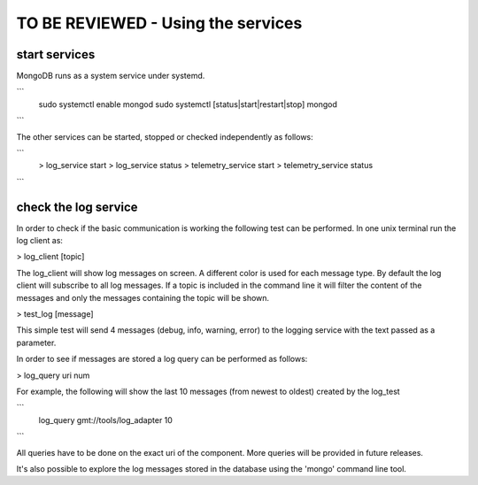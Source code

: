 ------------------
TO BE REVIEWED - Using the services
------------------

start services
--------------

MongoDB runs as a system service under systemd.

```
  sudo systemctl enable mongod
  sudo systemctl [status|start|restart|stop] mongod
```

The other services can be started, stopped or checked independently as follows:

```
  > log_service start
  > log_service status
  > telemetry_service start
  > telemetry_service status
```

check the log service
---------------------

In order to check if the basic communication is working the following test can be performed.
In one unix terminal run the log client as:

> log_client [topic]

The log_client will show log messages on screen. A different color is used for each message type.
By default the log client will subscribe to all log messages. If a topic is included in the command line it will filter the content of the messages and only the messages containing the topic will be shown.

> test_log [message]

This simple test will send 4 messages (debug, info, warning, error) to the logging service with the text passed as a parameter.

In order to see if messages are stored a log query can be performed as follows:

> log_query uri num

For example, the following will show the last 10 messages (from newest to oldest) created by the log_test

```
  log_query gmt://tools/log_adapter 10
```

All queries have to be done on the exact uri of the component. More queries will be provided in future releases.

It's also possible to explore the log messages stored in the database using the 'mongo' command line tool.
